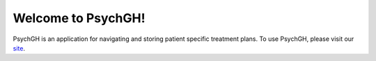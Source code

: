 ===================
Welcome to PsychGH!
===================

PsychGH is an application for navigating and storing patient specific treatment
plans. To use PsychGH, please visit our `site <#>`_.
